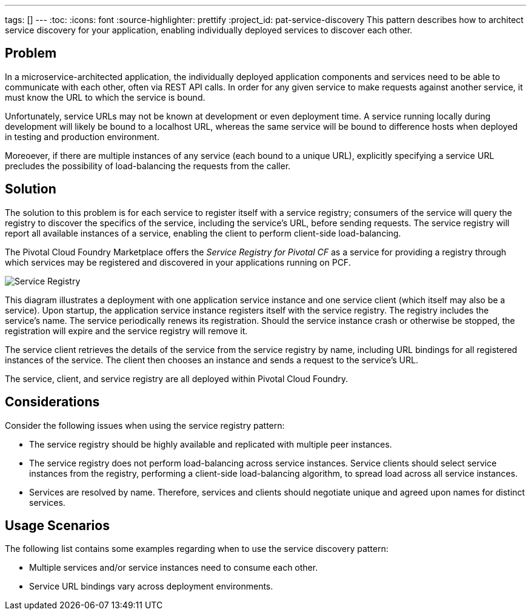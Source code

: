 ---
tags: []
---
:toc:
:icons: font
:source-highlighter: prettify
:project_id: pat-service-discovery
This pattern describes how to architect service discovery for your application, enabling individually deployed services to discover each other.

== Problem

In a microservice-architected application, the individually deployed application components and services need to be able to communicate with each other, often via REST API calls. In order for any given service to make requests against another service, it must know the URL to which the service is bound. 

Unfortunately, service URLs may not be known at development or even deployment time. A service running locally during development will likely be bound to a localhost URL, whereas the same service will be bound to difference hosts when deployed in testing and production environment.

Moreoever, if there are multiple instances of any service (each bound to a unique URL), explicitly specifying a service URL precludes the possibility of load-balancing the requests from the caller.


== Solution

The solution to this problem is for each service to register itself with a service registry; consumers of the service will query the registry to discover the specifics of the service, including the service's URL, before sending requests. The service registry will report all available instances of a service, enabling the client to perform client-side load-balancing.

The Pivotal Cloud Foundry Marketplace offers the _Service Registry for Pivotal CF_ as a service for providing a registry through which services may be registered and discovered in your applications running on PCF. 

image::images/ServiceRegistry.png[Service Registry]

This diagram illustrates a deployment with one application service instance and one service client (which itself may also be a service). Upon startup, the application service instance registers itself with the service registry. The registry includes the service's name. The service periodically renews its registration. Should the service instance crash or otherwise be stopped, the registration will expire and the service registry will remove it.

The service client retrieves the details of the service from the service registry by name, including URL bindings for all registered instances of the service. The client then chooses an instance and sends a request to the service's URL. 

The service, client, and service registry are all deployed within Pivotal Cloud Foundry.

== Considerations

Consider the following issues when using the service registry pattern:

 * The service registry should be highly available and replicated with multiple peer instances.
 * The service registry does not perform load-balancing across service instances. Service clients should select service instances from the registry, performing a client-side load-balancing algorithm, to spread load across all service instances.
 * Services are resolved by name. Therefore, services and clients should negotiate unique and agreed upon names for distinct services.

== Usage Scenarios

The following list contains some examples regarding when to use the service discovery pattern:

* Multiple services and/or service instances need to consume each other.
* Service URL bindings vary across deployment environments.
